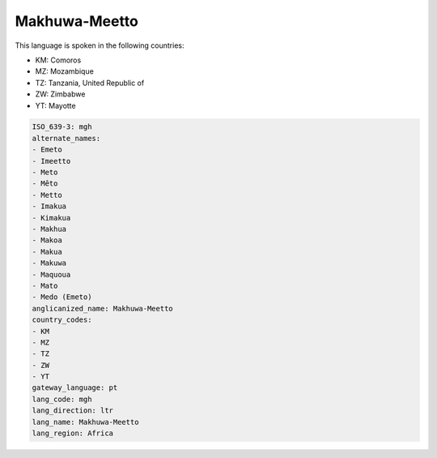.. _mgh:

Makhuwa-Meetto
==============

This language is spoken in the following countries:

* KM: Comoros
* MZ: Mozambique
* TZ: Tanzania, United Republic of
* ZW: Zimbabwe
* YT: Mayotte

.. code-block:: yaml

    ISO_639-3: mgh
    alternate_names:
    - Emeto
    - Imeetto
    - Meto
    - Mêto
    - Metto
    - Imakua
    - Kimakua
    - Makhua
    - Makoa
    - Makua
    - Makuwa
    - Maquoua
    - Mato
    - Medo (Emeto)
    anglicanized_name: Makhuwa-Meetto
    country_codes:
    - KM
    - MZ
    - TZ
    - ZW
    - YT
    gateway_language: pt
    lang_code: mgh
    lang_direction: ltr
    lang_name: Makhuwa-Meetto
    lang_region: Africa
    
